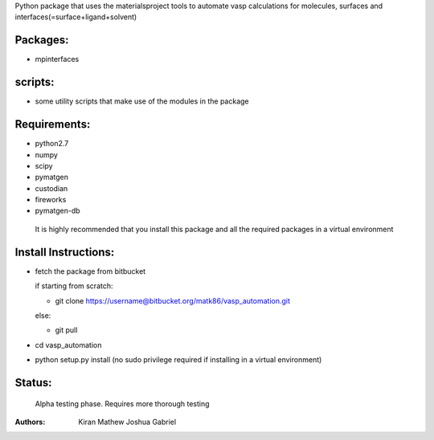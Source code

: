 Python package that uses the materialsproject tools to automate vasp calculations for molecules, surfaces and interfaces(=surface+ligand+solvent)

Packages:
==========

- mpinterfaces

scripts:
==========

- some utility scripts that make use of the modules in the package

Requirements:
==============

- python2.7
- numpy
- scipy
- pymatgen
- custodian
- fireworks
- pymatgen-db

..

	It is highly recommended that you install this package and all the required packages in a virtual environment

Install Instructions:
=======================

- fetch the package from bitbucket
  
  if starting from scratch:
	
  * git clone https://username@bitbucket.org/matk86/vasp_automation.git

  else:

  * git pull
	
- cd vasp_automation
	
- python setup.py install (no sudo privilege required if installing in a virtual environment)

Status:
=======================

	Alpha testing phase. Requires more thorough testing

:Authors:
	Kiran Mathew
	Joshua Gabriel
	
